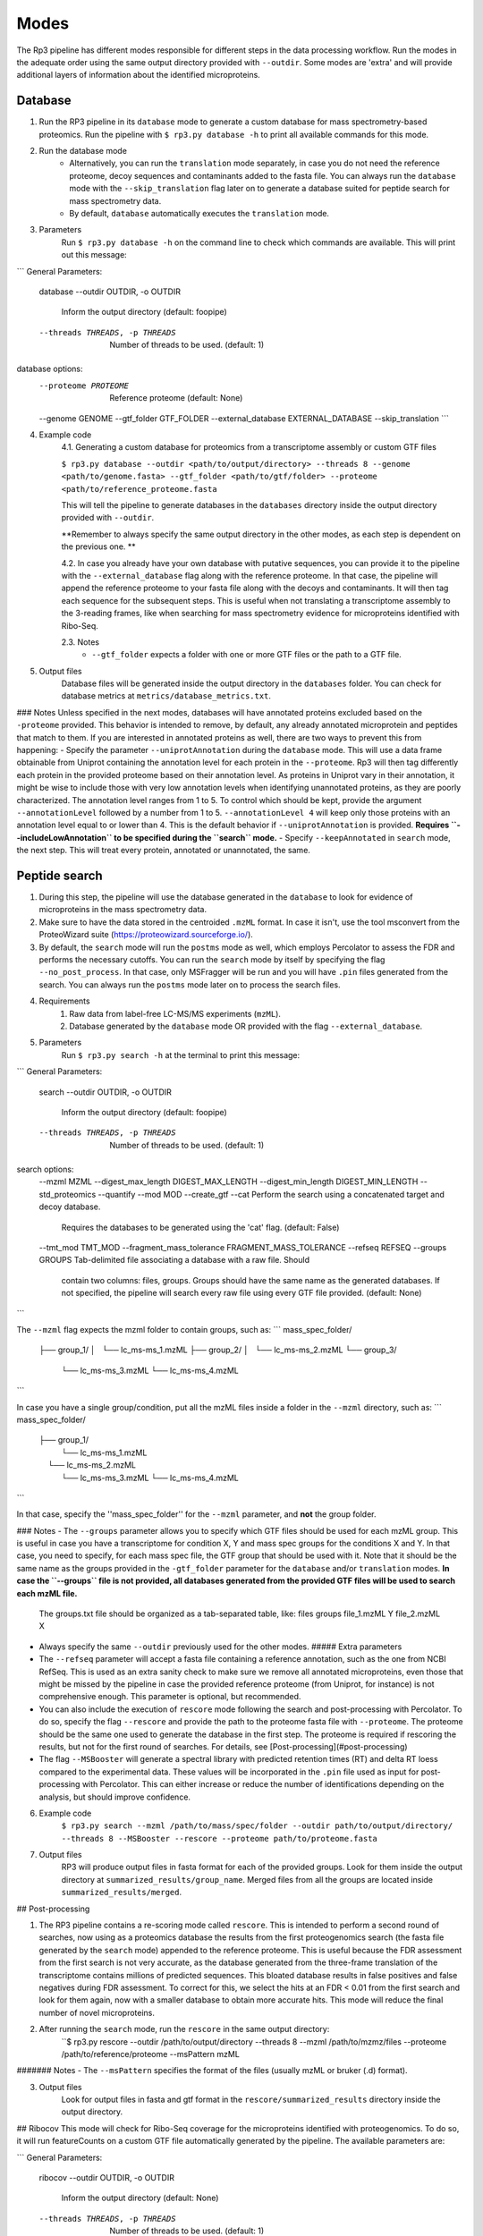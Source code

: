 Modes
=====

.. _modes:

The Rp3 pipeline has different modes responsible for different steps in the data processing workflow.
Run the modes in the adequate order using the same output directory provided with ``--outdir``. Some modes are 'extra'
and will provide additional layers of information about the identified microproteins.

Database
------------

1. Run the RP3 pipeline in its ``database`` mode to generate a custom database for mass spectrometry-based proteomics. Run the pipeline with ``$ rp3.py database -h`` to print all available commands for this mode.

2. Run the database mode
	 - Alternatively, you can run the ``translation`` mode separately, in case you do not need the reference proteome, decoy sequences and contaminants added to the fasta file. You can always run the ``database`` mode with the ``--skip_translation`` flag later on to generate a database suited for peptide search for mass spectrometry data.
	 - By default, ``database`` automatically executes the ``translation`` mode.

3. Parameters
	Run ``$ rp3.py database -h`` on the command line to check which commands are available. This will print out this message:

```
General Parameters:
  database
  --outdir OUTDIR, -o OUTDIR
						Inform the output directory (default: foopipe)
  --threads THREADS, -p THREADS
						Number of threads to be used. (default: 1)

database options:
  --proteome PROTEOME   Reference proteome (default: None)
  --genome GENOME
  --gtf_folder GTF_FOLDER
  --external_database EXTERNAL_DATABASE
  --skip_translation
  ```


4. Example code
	4.1. Generating a custom database for proteomics from a transcriptome assembly or custom GTF files

	``$ rp3.py database --outdir <path/to/output/directory> --threads 8 --genome <path/to/genome.fasta> --gtf_folder <path/to/gtf/folder> --proteome <path/to/reference_proteome.fasta``

	This will tell the pipeline to generate databases in the ``databases`` directory inside the output directory provided with ``--outdir``.

	**Remember to always specify the same output directory in the other modes, as each step is dependent on the previous one. **

	4.2. In case you already have your own database with putative sequences, you can provide it to the pipeline with the ``--external_database`` flag along with the reference proteome. In that case, the pipeline will append the reference proteome to your fasta file along with the decoys and contaminants. It will then tag each sequence for the subsequent steps. This is useful when not translating a transcriptome assembly to the 3-reading frames, like when searching for mass spectrometry evidence for microproteins identified with Ribo-Seq.

	2.3. Notes
		- ``--gtf_folder`` expects a folder with one or more GTF files or the path to a GTF file.

5. Output files
	Database files will be generated inside the output directory in the ``databases`` folder. You can check for database metrics at ``metrics/database_metrics.txt``.
### Notes
Unless specified in the next modes, databases will have annotated proteins excluded based on the ``-proteome`` provided. This behavior is intended to remove, by default, any already annotated microprotein and peptides that match to them. If you are interested in annotated proteins as well, there are two ways to prevent this from happening:
- Specify the parameter ``--uniprotAnnotation`` during the ``database`` mode. This will use a data frame obtainable from Uniprot containing the annotation level for each protein in the ``--proteome``. Rp3 will then tag differently each protein in the provided proteome based on their annotation level. As proteins in Uniprot vary in their annotation, it might be wise to include those with very low annotation levels when identifying unannotated proteins, as they are poorly characterized. The annotation level ranges from 1 to 5. To control which should be kept, provide the argument ``--annotationLevel`` followed by a number from 1 to 5. ``--annotationLevel 4`` will keep only those proteins with an annotation level equal to or lower than 4. This is the default behavior if ``--uniprotAnnotation`` is provided. **Requires ``--includeLowAnnotation`` to be specified during the ``search`` mode.**
- Specify ``--keepAnnotated`` in ``search`` mode, the next step. This will treat every protein, annotated or unannotated, the same.

Peptide search
------------

1. During this step, the pipeline will use the database generated in the ``database`` to look for evidence of microproteins in the mass spectrometry data.
2. Make sure to have the data stored in the centroided ``.mzML`` format. In case it isn't, use the tool msconvert from the ProteoWizard suite (https://proteowizard.sourceforge.io/).
3. By default, the ``search`` mode will run the ``postms`` mode as well, which employs Percolator to assess the FDR and performs the necessary cutoffs. You can run the ``search`` mode by itself by specifying the flag ``--no_post_process``. In that case, only MSFragger will be run and you will have ``.pin`` files generated from the search. You can always run the ``postms`` mode later on to process the search files.
4. Requirements
	1. Raw data from label-free LC-MS/MS experiments (``mzML``).
	2. Database generated by the ``database`` mode OR provided with the flag ``--external_database``.
5. Parameters
	Run ``$ rp3.py search -h`` at the terminal to print this message:

```
General Parameters:
  search
  --outdir OUTDIR, -o OUTDIR
                        Inform the output directory (default: foopipe)
  --threads THREADS, -p THREADS
                        Number of threads to be used. (default: 1)

search options:
  --mzml MZML
  --digest_max_length DIGEST_MAX_LENGTH
  --digest_min_length DIGEST_MIN_LENGTH
  --std_proteomics
  --quantify
  --mod MOD
  --create_gtf
  --cat                 Perform the search using a concatenated target and decoy database.
                        Requires the databases to be generated using the 'cat' flag.
                        (default: False)
  --tmt_mod TMT_MOD
  --fragment_mass_tolerance FRAGMENT_MASS_TOLERANCE
  --refseq REFSEQ
  --groups GROUPS       Tab-delimited file associating a database with a raw file. Should
                        contain two columns: files, groups. Groups should have the same name
                        as the generated databases. If not specified, the pipeline will
                        search every raw file using every GTF file provided. (default: None)

```

The ``--mzml`` flag expects the mzml folder to contain groups, such as:
```
mass_spec_folder/
	├── group_1/
	│   └── lc_ms-ms_1.mzML
	├── group_2/
	│   └── lc_ms-ms_2.mzML
	└── group_3/
	    └── lc_ms-ms_3.mzML
	    └── lc_ms-ms_4.mzML
```

In case you have a single group/condition, put all the mzML files inside a folder in the ``--mzml`` directory, such as:
```
mass_spec_folder/
	├── group_1/
	    └── lc_ms-ms_1.mzML
	    └── lc_ms-ms_2.mzML
	    └── lc_ms-ms_3.mzML
	    └── lc_ms-ms_4.mzML
```

In that case, specify the ''mass_spec_folder'' for the ``--mzml``  parameter, and **not** the group folder.


### Notes
- The ``--groups`` parameter allows you to specify which GTF files should be used for each mzML group. This is useful in case you have a transcriptome for condition X, Y and mass spec groups for the conditions X and Y. In that case, you need to specify, for each mass spec file, the GTF group that should be used with it. Note that it should be the same name as the groups provided in the ``-gtf_folder`` parameter for the ``database`` and/or ``translation`` modes. **In case the ``--groups`` file is not provided, all databases generated from the provided GTF files will be used to search each mzML file.**
	The groups.txt file should be organized as a tab-separated table, like:
	files    groups
	file_1.mzML    Y
	file_2.mzML    X
- Always specify the same ``--outdir`` previously used for the other modes.
  ##### Extra parameters
- The ``--refseq`` parameter will accept a fasta file containing a reference annotation, such as the one from NCBI RefSeq. This is used as an extra sanity check to make sure we remove all annotated microproteins, even those that might be missed by the pipeline in case the provided reference proteome (from Uniprot, for instance) is not comprehensive enough. This parameter is optional, but recommended.
- You can also include the execution of  ``rescore`` mode following the search and post-processing with Percolator. To do so, specify the flag ``--rescore`` and provide the path to the proteome fasta file with ``--proteome``. The proteome should be the same one used to generate the database in the first step. The proteome is required if rescoring the results, but not for the first round of searches. For details, see [Post-processing](#post-processing)
- The flag ``--MSBooster`` will generate a spectral library with predicted retention times (RT) and delta RT loess compared to the experimental data. These values will be incorporated in the ``.pin`` file used as input for post-processing with Percolator. This can either increase or reduce the number of identifications depending on the analysis, but should improve confidence.


6. Example code
	``$ rp3.py search --mzml /path/to/mass/spec/folder --outdir path/to/output/directory/ --threads 8 --MSBooster --rescore --proteome path/to/proteome.fasta``

7. Output files
	RP3 will produce output files in fasta format for each of the provided groups. Look for them inside the output directory at ``summarized_results/group_name``. Merged files from all the groups are located inside ``summarized_results/merged``.

## Post-processing

1. The RP3 pipeline contains a re-scoring mode called ``rescore``. This is intended to perform a second round of searches, now using as a proteomics database the results from the first proteogenomics search (the fasta file generated by the ``search`` mode) appended to the reference proteome. This is useful because the FDR assessment from the first search is not very accurate, as the database generated from the three-frame translation of the transcriptome contains millions of predicted sequences. This bloated database results in false positives and false negatives during FDR assessment. To correct for this, we select the hits at an FDR < 0.01 from the first search and look for them again, now with a smaller database to obtain more accurate hits. This mode will reduce the final number of novel microproteins.
2. After running the ``search`` mode, run the ``rescore`` in the same output directory:
	``$ rp3.py rescore --outdir /path/to/output/directory --threads 8 --mzml /path/to/mzmz/files --proteome /path/to/reference/proteome --msPattern mzML
####### Notes
- The ``--msPattern`` specifies the format of the files (usually mzML or bruker (.d) format).

3. Output files
	Look for output files in fasta and gtf format in the ``rescore/summarized_results`` directory inside the output directory.

## Ribocov
This mode will check for Ribo-Seq coverage for the microproteins identified with proteogenomics. To do so, it will run featureCounts on a custom GTF file automatically generated by the pipeline. The available parameters are:

```
General Parameters:
  ribocov
  --outdir OUTDIR, -o OUTDIR
                        Inform the output directory (default: None)
  --threads THREADS, -p THREADS
                        Number of threads to be used. (default: 1)

ribocov options:
  --fastq FASTQ         Provide the path to the folder containing fastq files
                        to be aligned to the genome. If the --aln argument is
                        provided, this is not necessary. (default: None)
  --gtf GTF             Reference gtf file containing coordinates for
                        annotated genes. The novel smORFs sequences from the
                        proteogenomics analysis will be appended to it.
                        (default: None)
  --genome_index GENOME_INDEX
                        Path to the genome STAR index. If not provided, it
                        will use the human hg19 index available at /data/
                        (default: None)
  --cont_index CONT_INDEX
                        STAR index containing the contaminants (tRNA/rRNA
                        sequences). Reads mapped to these will be excluded
                        from the analysis. (default: None)
  --aln ALN             Folder containing bam or sam files with Ribo-Seq reads
                        aligned to the genome. In case this is provided,
                        indexes are not required and the alignment step will
                        be skipped. (default: None)
  --rpkm RPKM           RPKM cutoff to consider whether a smORF is
                        sufficiently covered by RPFs or not. (default: 1)
  --multimappings MULTIMAPPINGS
                        max number of multimappings to be allowed. (default:
                        99)
  --adapter ADAPTER     Provide the adapter sequence to be removed. (default:
                        AGATCGGAAGAGCACACGTCT)
  --plots
  --fastx_clipper_path FASTX_CLIPPER_PATH
  --fastx_trimmer_path FASTX_TRIMMER_PATH

```

To run the RP3 pipeline on ribocov mode, run:
``rp3.py --outdir path/to/output/directory --threads 8 --gtf path/to/gtf/file --fastq path/to/fastq/folder``
This will use the provided genome indexes for the human hg19 assembly located inside the STAR_indexes directory, located inside the rp3 main directory. The user can also generate new indexes if they require to do so. In that case, provide the path to them using the parameters ``--genome_index`` and ``cont_index``. Make sure to change the ``--adapter`` parameter to suit the adapter sequence used for your Ribo-Seq experiment.
The output files will be located inside the ``counts`` directory. They will include a heatmap showing the overall Ribo-Seq coverage for the proteogenomics smORFs, as well as a table containing information about the mapping groups. If the ``--plots`` argument was specified, a plot showing the number of Ribo-Seq-covered smORFs in each mapping group will be generated at ``counts/plots``.

## Annotation mode
Rp3 provides an additional mode, ``anno``, to provide additional information on the identified microproteins. Running
Rp3 with ``rp3.py anno --help`` will return:
```commandline
 ____       _____
|  _ \ _ __|___ /
| |_) | '_ \ |_ \
|  _ <| |_) |__) |
|_| \_\ .__/____/
      |_|
RP3 v1.1.0
usage: /home/microway/PycharmProjects/rp3/rp3.py anno [-h] [--outdir OUTDIR]
                                                      [--threads THREADS]
                                                      [--overwrite]
                                                      [--signalP]
                                                      [--organism ORGANISM]
                                                      [--conservation]
                                                      [--blast_db BLAST_DB]
                                                      [--rescored]
                                                      [--uniprotTable UNIPROTTABLE]
                                                      [--orfClass]
                                                      [--paralogy] [--mhc]
                                                      [--repeats] [--isoforms]
                                                      [--exclusiveMappingGroups]
                                                      [--affinity AFFINITY]
                                                      [--affinityPercentile AFFINITYPERCENTILE]
                                                      [--filterPipeResults]
                                                      [--genome GENOME]
                                                      [--alignToTranscriptome]
                                                      [--maxMismatches MAXMISMATCHES]
                                                      [--gtf GTF]
                                                      [--repeatsFile REPEATSFILE]
                                                      [--refGTF REFGTF]
                                                      anno

Run pipeline_config in anno mode

options:
  -h, --help            show this help message and exit

General Parameters:
  anno
  --outdir OUTDIR, -o OUTDIR
                        Inform the output directory (default: None)
  --threads THREADS, -p THREADS
                        Number of threads to be used. (default: 1)
  --overwrite

anno options:
  --signalP
  --organism ORGANISM
  --conservation
  --blast_db BLAST_DB
  --rescored            Use this flag if the 'rescore' mode was used to
                        perform a second round of search using the results
                        from the first search. Only the rescored microproteins
                        will be analyzed for conservation in this case.
                        (default: False)
  --uniprotTable UNIPROTTABLE
  --orfClass
  --paralogy
  --mhc
  --repeats
  --isoforms
  --exclusiveMappingGroups

MHC detection parameters.:
  --affinity AFFINITY
  --affinityPercentile AFFINITYPERCENTILE
  --filterPipeResults

Paralogy parameters.:
  --genome GENOME
  --alignToTranscriptome
  --maxMismatches MAXMISMATCHES

ORF Classification parameters.:
  --gtf GTF             reference GTF file. For better accuracy in annotation,
                        this should be a GTF file from Ensembl. They contain
                        more terms that help better classifying the smORF.
                        (default: None)

Repeats parameters.:
  --repeatsFile REPEATSFILE

Isoforms parameters.:
  --refGTF REFGTF
```

With this mode, it's possible to identify signal peptides (running signalP6.0), conservation, orf classes, presence of
MHC epitopes, and presence of paralogs in the genome. To identify signal peptides and annotate smORF classes, run Rp3
as:

```$ rp3.py anno --outdir /path/to/outdir/from/previous/modes --signalP --orfClass --gtf /path/to/ensembl/gtf```

To define smORF classes in the manuscript, we used the annotation from Ensembl, which we believe to be very
comprehensive and allows us to get better insight into our data. To obtain a GTF file from the human genome
assembly hg19, for instance, go to: https://ftp.ensembl.org/pub/grch37/current/gtf/homo_sapiens/ and download the
appropriate GTF file.
